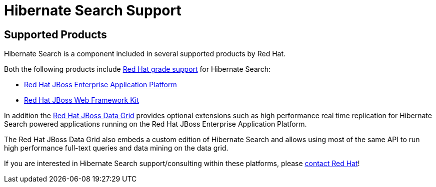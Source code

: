 = Hibernate Search Support
:awestruct-layout: project-frame
:awestruct-project: search

[[supported-versions]]
== Supported Products pass:[<i class="icon-user-md icon-fixed-width icon-2x"></i>]

Hibernate Search is a component included in several supported products by Red Hat.

Both the following products include http://www.redhat.com/en/services/support[Red Hat grade support] for Hibernate Search:

* http://www.redhat.com/en/technologies/jboss-middleware/application-platform[Red Hat JBoss Enterprise Application Platform]
* https://www.redhat.com/products/jbossenterprisemiddleware/web-framework-kit/[Red Hat JBoss Web Framework Kit]

In addition the http://www.redhat.com/en/technologies/jboss-middleware/data-grid[Red Hat JBoss Data Grid] provides optional extensions such as high performance real time replication for Hibernate Search powered applications running on the Red Hat JBoss Enterprise Application Platform.

The Red Hat JBoss Data Grid also embeds a custom edition of Hibernate Search and allows using most of the same API to run high performance full-text queries and data mining on the data grid.

If you are interested in Hibernate Search support/consulting within these platforms, please http://www.redhat.com/contact/sales.html[contact Red Hat]!
